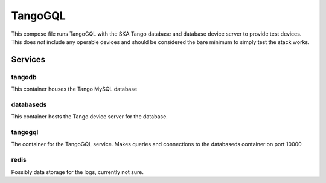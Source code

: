 ========
TangoGQL
========
This compose file runs TangoGQL with the SKA Tango database and database 
device server to provide test devices. This does *not* include any operable 
devices and should be considered the bare minimum to simply test the 
stack works.

Services
========
tangodb
-------
This container houses the Tango MySQL database

databaseds
----------
This container hosts the Tango device server for the database.

tangogql
--------
The container for the TangoGQL service. Makes queries and connections to the 
databaseds container on port 10000

redis
-----
Possibly data storage for the logs, currently not sure.
